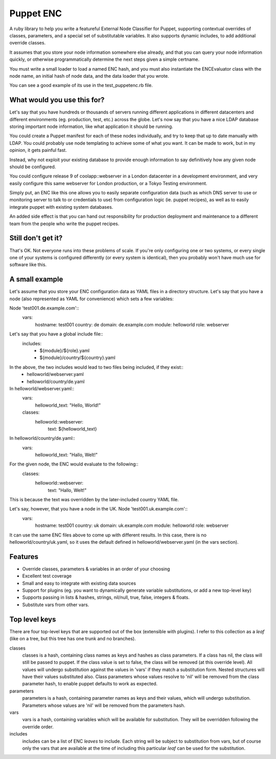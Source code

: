 Puppet ENC
==========

A ruby library to help you write a featureful External Node Classifier for
Puppet, supporting contextual overrides of classes, parameters, and a special
set of substitutable variables.  It also supports dynamic includes, to add
additional override classes.

It assumes that you store your node information somewhere else already, and
that you can query your node information quickly, or otherwise programmatically
determine the next steps given a simple certname.

You must write a small loader to load a named ENC hash, and you must also
instantiate the ENCEvaluator class with the node name, an initial hash of node
data, and the data loader that you wrote.

You can see a good example of its use in the test_puppetenc.rb file.


What would you use this for?
----------------------------

Let's say that you have hundreds or thousands of servers running different
applications in different datacenters and different environments (eg.
production, test, etc.) across the globe.  Let's now say that you have a nice
LDAP database storing important node information, like what application it
should be running.

You could create a Puppet manifest for each of these nodes individually, and
try to keep that up to date manually with LDAP.  You could probably use node
templating to achieve some of what you want.  It can be made to work, but in my
opinion, it gets painful fast.

Instead, why not exploit your existing database to provide enough information
to say definitively how any given node should be configured.

You could configure release 9 of coolapp::webserver in a London datacenter in a
development environment, and very easily configure this same webserver for
London production, or a Tokyo Testing environment.

Simply put, an ENC like this one allows you to easily separate configuration
data (such as which DNS server to use or monitoring server to talk to or
credentials to use) from configuration logic (ie. puppet recipes), as well as
to easily integrate puppet with existing system databases.

An added side effect is that you can hand out responsibility for production
deployment and maintenance to a different team from the people who write the
puppet recipes.

Still don't get it?
-------------------

That's OK.  Not everyone runs into these problems of scale.  If you're only
configuring one or two systems, or every single one of your systems is
configured differently (or every system is identical), then you probably won't
have much use for software like this.

A small example
---------------

Let's assume that you store your ENC configuration data as YAML files in a
directory structure.  Let's say that you have a node (also represented as YAML
for convenience) which sets a few variables:

Node 'test001.de.example.com'::
  vars:
    hostname: test001
    country: de
    domain: de.example.com
    module: helloworld
    role: webserver

Let's say that you have a global include file::
  includes:
    - ${module}/${role}.yaml
    - ${module}/country/${country}.yaml

In the above, the two includes would lead to two files being included, if they exist::
  - helloworld/webserver.yaml
  - helloworld/country/de.yaml

In helloworld/webserver.yaml::
  vars:
    helloworld_text: "Hello, World!"
  classes:
    helloworld::webserver:
      text: ${helloworld_text}

In helloworld/country/de.yaml::
  vars:
    helloworld_text: "Hallo, Welt!"

For the given node, the ENC would evaluate to the following::
  classes:
    helloworld::webserver:
      text: "Hallo, Welt!"

This is because the text was overridden by the later-included country YAML file.


Let's say, however, that you have a node in the UK.  Node 'test001.uk.example.com'::
  vars:
    hostname: test001
    country: uk
    domain: uk.example.com
    module: helloworld
    role: webserver

It can use the same ENC files above to come up with different results.  In this
case, there is no helloworld/country/uk.yaml, so it uses the default defined in
helloworld/webserver.yaml (in the vars section).


Features
--------

* Override classes, parameters & variables in an order of your choosing
* Excellent test coverage
* Small and easy to integrate with existing data sources
* Support for plugins (eg. you want to dynamically generate variable substitutions, or add a new top-level key)
* Supports passing in lists & hashes, strings, nil/null, true, false, integers & floats.
* Substitute vars from other vars.

Top level keys
--------------

There are four top-level keys that are supported out of the box (extensible
with plugins).  I refer to this collection as a *leaf* (like on a tree, but this
tree has one trunk and no branches).

classes
  classes is a hash, containing class names as keys and hashes as class parameters. If a class has nil, the class
  will still be passed to puppet.  If the class value is set to false, the class will be removed (at this override level).
  All values will undergo substitution against the values in 'vars' if they match a substitution form.  Nested structures
  will have their values substituted also.  Class parameters whose values resolve to 'nil' will be removed from the class
  parameter hash, to enable puppet defaults to work as expected.

parameters
  parameters is a hash, containing parameter names as keys and their values, which will undergo substitution. Parameters
  whose values are 'nil' will be removed from the parameters hash.

vars
  vars is a hash, containing variables which will be available for substitution.  They will be overridden following the
  override order.

includes
  includes can be a list of ENC *leaves* to include. Each string will be subject to substitution from vars, but of course
  only the vars that are available at the time of including this particular *leaf* can be used for the substitution.


